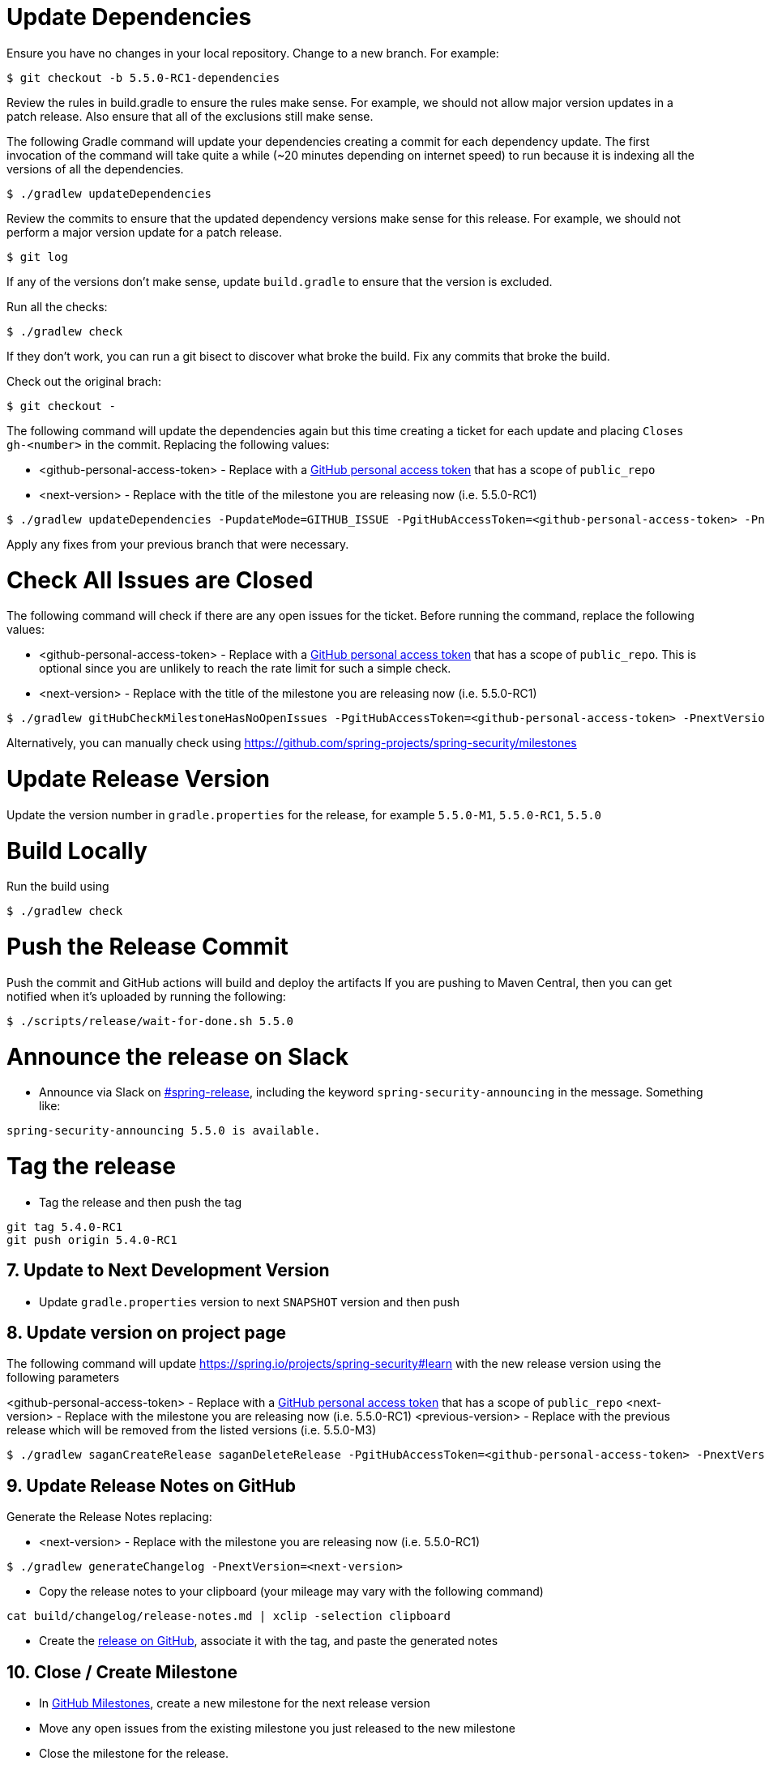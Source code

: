 = Update Dependencies

Ensure you have no changes in your local repository.
Change to a new branch.
For example:

[source,bash]
----
$ git checkout -b 5.5.0-RC1-dependencies
----

Review the rules in build.gradle to ensure the rules make sense.
For example, we should not allow major version updates in a patch release.
Also ensure that all of the exclusions still make sense.

The following Gradle command will update your dependencies creating a commit for each dependency update.
The first invocation of the command will take quite a while (~20 minutes depending on internet speed) to run because it is indexing all the versions of all the dependencies.

[source,bash]
----
$ ./gradlew updateDependencies
----

Review the commits to ensure that the updated dependency versions make sense for this release. For example, we should not perform a major version update for a patch release.

[source,bash]
----
$ git log
----

If any of the versions don’t make sense, update `build.gradle` to ensure that the version is excluded.

Run all the checks:

[source,bash]
----
$ ./gradlew check
----

If they don’t work, you can run a git bisect to discover what broke the build.
Fix any commits that broke the build.

Check out the original brach:

[source,bash]
----
$ git checkout -
----

The following command will update the dependencies again but this time creating a ticket for each update and placing `Closes gh-<number>` in the commit. Replacing the following values:

* <github-personal-access-token> - Replace with a https://github.com/settings/tokens[GitHub personal access token] that has a scope of `public_repo`
* <next-version> - Replace with the title of the milestone you are releasing now (i.e. 5.5.0-RC1)

[source,bash]
----
$ ./gradlew updateDependencies -PupdateMode=GITHUB_ISSUE -PgitHubAccessToken=<github-personal-access-token> -PnextVersion=<next-version>
----

Apply any fixes from your previous branch that were necessary.

= Check All Issues are Closed

The following command will check if there are any open issues for the ticket.
Before running the command, replace the following values:

* <github-personal-access-token> - Replace with a https://github.com/settings/tokens[GitHub personal access token] that has a scope of `public_repo`. This is optional since you are unlikely to reach the rate limit for such a simple check.
* <next-version> - Replace with the title of the milestone you are releasing now (i.e. 5.5.0-RC1)

[source,bash]
----
$ ./gradlew gitHubCheckMilestoneHasNoOpenIssues -PgitHubAccessToken=<github-personal-access-token> -PnextVersion=<next-version>
----

Alternatively, you can manually check using https://github.com/spring-projects/spring-security/milestones

= Update Release Version

Update the version number in `gradle.properties` for the release, for example `5.5.0-M1`, `5.5.0-RC1`, `5.5.0`

= Build Locally

Run the build using

[source,bash]
----
$ ./gradlew check
----

= Push the Release Commit

Push the commit and GitHub actions will build and deploy the artifacts
If you are pushing to Maven Central, then you can get notified when it’s uploaded by running the following:

[source,bash]
----
$ ./scripts/release/wait-for-done.sh 5.5.0
----

= Announce the release on Slack

* Announce via Slack on
https://pivotal.slack.com/messages/spring-release[#spring-release],
including the keyword `+spring-security-announcing+` in the message.
Something like:

....
spring-security-announcing 5.5.0 is available.
....

= Tag the release

* Tag the release and then push the tag

....
git tag 5.4.0-RC1
git push origin 5.4.0-RC1
....

== 7. Update to Next Development Version

* Update `gradle.properties` version to next `+SNAPSHOT+` version and then push

== 8. Update version on project page

The following command will update https://spring.io/projects/spring-security#learn with the new release version using the following parameters

<github-personal-access-token> - Replace with a https://github.com/settings/tokens[GitHub personal access token] that has a scope of `public_repo`
<next-version> - Replace with the milestone you are releasing now (i.e. 5.5.0-RC1)
<previous-version> - Replace with the previous release which will be removed from the listed versions (i.e. 5.5.0-M3)

[source,bash]
----
$ ./gradlew saganCreateRelease saganDeleteRelease -PgitHubAccessToken=<github-personal-access-token> -PnextVersion=<next-version> -PpreviousVersion=<previous-version>
----



== 9. Update Release Notes on GitHub

Generate the Release Notes replacing:

* <next-version> - Replace with the milestone you are releasing now (i.e. 5.5.0-RC1)

----
$ ./gradlew generateChangelog -PnextVersion=<next-version>
----

* Copy the release notes to your clipboard (your mileage may vary with
the following command)

....
cat build/changelog/release-notes.md | xclip -selection clipboard
....

* Create the
https://github.com/spring-projects/spring-security/releases[release on
GitHub], associate it with the tag, and paste the generated notes

== 10. Close / Create Milestone

* In
https://github.com/spring-projects/spring-security/milestones[GitHub
Milestones], create a new milestone for the next release version
* Move any open issues from the existing milestone you just released to
the new milestone
* Close the milestone for the release.

== 11. Announce the release on other channels

* Create a https://spring.io/admin/blog[Blog]
* Tweet from [@SpringSecurity](https://twitter.com/springsecurity)


